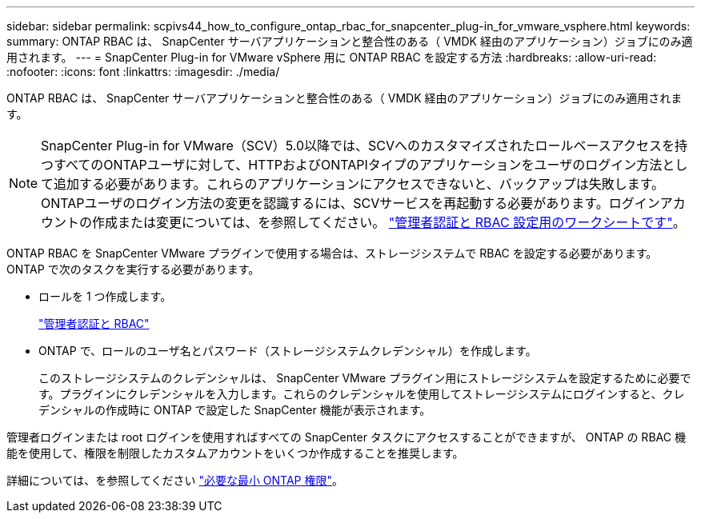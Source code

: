 ---
sidebar: sidebar 
permalink: scpivs44_how_to_configure_ontap_rbac_for_snapcenter_plug-in_for_vmware_vsphere.html 
keywords:  
summary: ONTAP RBAC は、 SnapCenter サーバアプリケーションと整合性のある（ VMDK 経由のアプリケーション）ジョブにのみ適用されます。 
---
= SnapCenter Plug-in for VMware vSphere 用に ONTAP RBAC を設定する方法
:hardbreaks:
:allow-uri-read: 
:nofooter: 
:icons: font
:linkattrs: 
:imagesdir: ./media/


[role="lead"]
ONTAP RBAC は、 SnapCenter サーバアプリケーションと整合性のある（ VMDK 経由のアプリケーション）ジョブにのみ適用されます。


NOTE: SnapCenter Plug-in for VMware（SCV）5.0以降では、SCVへのカスタマイズされたロールベースアクセスを持つすべてのONTAPユーザに対して、HTTPおよびONTAPIタイプのアプリケーションをユーザのログイン方法として追加する必要があります。これらのアプリケーションにアクセスできないと、バックアップは失敗します。ONTAPユーザのログイン方法の変更を認識するには、SCVサービスを再起動する必要があります。ログインアカウントの作成または変更については、を参照してください。 https://docs.netapp.com/us-en/ontap/authentication/config-worksheets-reference.html["管理者認証と RBAC 設定用のワークシートです"]。

ONTAP RBAC を SnapCenter VMware プラグインで使用する場合は、ストレージシステムで RBAC を設定する必要があります。ONTAP で次のタスクを実行する必要があります。

* ロールを 1 つ作成します。
+
https://docs.netapp.com/us-en/ontap/concepts/administrator-authentication-rbac-concept.html["管理者認証と RBAC"]

* ONTAP で、ロールのユーザ名とパスワード（ストレージシステムクレデンシャル）を作成します。
+
このストレージシステムのクレデンシャルは、 SnapCenter VMware プラグイン用にストレージシステムを設定するために必要です。プラグインにクレデンシャルを入力します。これらのクレデンシャルを使用してストレージシステムにログインすると、クレデンシャルの作成時に ONTAP で設定した SnapCenter 機能が表示されます。



管理者ログインまたは root ログインを使用すればすべての SnapCenter タスクにアクセスすることができますが、 ONTAP の RBAC 機能を使用して、権限を制限したカスタムアカウントをいくつか作成することを推奨します。

詳細については、を参照してください link:scpivs44_minimum_ontap_privileges_required.html["必要な最小 ONTAP 権限"^]。
